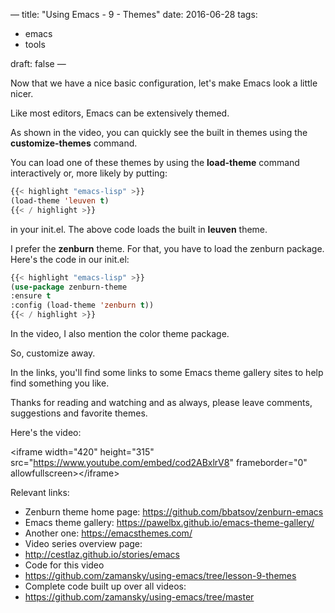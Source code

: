 ---
title: "Using Emacs - 9 - Themes"
date: 2016-06-28
tags:
- emacs
-  tools
draft: false
---

Now that we have a nice basic configuration, let's make Emacs look a
little nicer.

Like most editors, Emacs can be extensively themed.

As shown in the video, you can quickly see the built in themes using
the **customize-themes** command.

You can load one of these themes by using the **load-theme** command
interactively or, more likely by putting:

#+BEGIN_SRC emacs-lisp
{{< highlight "emacs-lisp" >}}
(load-theme 'leuven t)
{{< / highlight >}}
#+END_SRC

in your init.el. The above code loads the built in **leuven** theme.

I prefer the **zenburn** theme. For that, you have to load the zenburn
package. Here's the code in our init.el:

#+BEGIN_SRC emacs-lisp
{{< highlight "emacs-lisp" >}}
(use-package zenburn-theme
:ensure t
:config (load-theme 'zenburn t))
{{< / highlight >}}
#+END_SRC

In the video, I also mention the color theme package.

So, customize away.

In the links, you'll find some links to some Emacs theme gallery sites
to help find something you like.

Thanks for reading and watching and as always, please leave comments,
suggestions and favorite themes.

Here's the video:

<iframe width="420" height="315" src="https://www.youtube.com/embed/cod2ABxlrV8" frameborder="0" allowfullscreen></iframe>

Relevant links:
- Zenburn theme home page: https://github.com/bbatsov/zenburn-emacs
- Emacs theme gallery: https://pawelbx.github.io/emacs-theme-gallery/
- Another one: https://emacsthemes.com/
- Video series overview page:
- http://cestlaz.github.io/stories/emacs
- Code for this video
- https://github.com/zamansky/using-emacs/tree/lesson-9-themes
- Complete code built up over all videos:
- [[https://github.com/zamansky/using-emacs/tree/master][https://github.com/zamansky/using-emacs/tree/master]]

